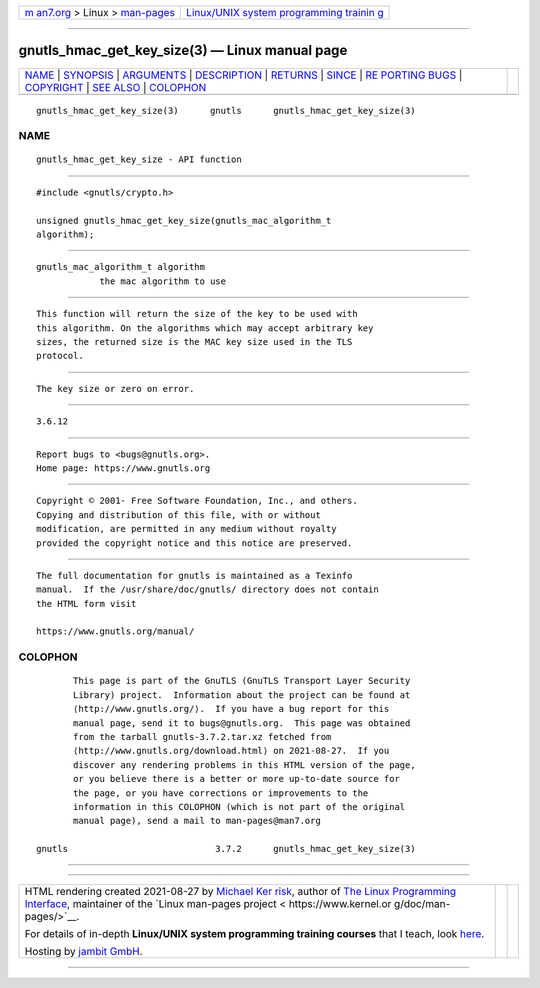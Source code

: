 .. container:: page-top

.. container:: nav-bar

   +----------------------------------+----------------------------------+
   | `m                               | `Linux/UNIX system programming   |
   | an7.org <../../../index.html>`__ | trainin                          |
   | > Linux >                        | g <http://man7.org/training/>`__ |
   | `man-pages <../index.html>`__    |                                  |
   +----------------------------------+----------------------------------+

--------------

gnutls_hmac_get_key_size(3) — Linux manual page
===============================================

+-----------------------------------+-----------------------------------+
| `NAME <#NAME>`__ \|               |                                   |
| `SYNOPSIS <#SYNOPSIS>`__ \|       |                                   |
| `ARGUMENTS <#ARGUMENTS>`__ \|     |                                   |
| `DESCRIPTION <#DESCRIPTION>`__ \| |                                   |
| `RETURNS <#RETURNS>`__ \|         |                                   |
| `SINCE <#SINCE>`__ \|             |                                   |
| `RE                               |                                   |
| PORTING BUGS <#REPORTING_BUGS>`__ |                                   |
| \| `COPYRIGHT <#COPYRIGHT>`__ \|  |                                   |
| `SEE ALSO <#SEE_ALSO>`__ \|       |                                   |
| `COLOPHON <#COLOPHON>`__          |                                   |
+-----------------------------------+-----------------------------------+
| .. container:: man-search-box     |                                   |
+-----------------------------------+-----------------------------------+

::

   gnutls_hmac_get_key_size(3)      gnutls      gnutls_hmac_get_key_size(3)

NAME
-------------------------------------------------

::

          gnutls_hmac_get_key_size - API function


---------------------------------------------------------

::

          #include <gnutls/crypto.h>

          unsigned gnutls_hmac_get_key_size(gnutls_mac_algorithm_t
          algorithm);


-----------------------------------------------------------

::

          gnutls_mac_algorithm_t algorithm
                      the mac algorithm to use


---------------------------------------------------------------

::

          This function will return the size of the key to be used with
          this algorithm. On the algorithms which may accept arbitrary key
          sizes, the returned size is the MAC key size used in the TLS
          protocol.


-------------------------------------------------------

::

          The key size or zero on error.


---------------------------------------------------

::

          3.6.12


---------------------------------------------------------------------

::

          Report bugs to <bugs@gnutls.org>.
          Home page: https://www.gnutls.org


-----------------------------------------------------------

::

          Copyright © 2001- Free Software Foundation, Inc., and others.
          Copying and distribution of this file, with or without
          modification, are permitted in any medium without royalty
          provided the copyright notice and this notice are preserved.


---------------------------------------------------------

::

          The full documentation for gnutls is maintained as a Texinfo
          manual.  If the /usr/share/doc/gnutls/ directory does not contain
          the HTML form visit

          https://www.gnutls.org/manual/ 

COLOPHON
---------------------------------------------------------

::

          This page is part of the GnuTLS (GnuTLS Transport Layer Security
          Library) project.  Information about the project can be found at
          ⟨http://www.gnutls.org/⟩.  If you have a bug report for this
          manual page, send it to bugs@gnutls.org.  This page was obtained
          from the tarball gnutls-3.7.2.tar.xz fetched from
          ⟨http://www.gnutls.org/download.html⟩ on 2021-08-27.  If you
          discover any rendering problems in this HTML version of the page,
          or you believe there is a better or more up-to-date source for
          the page, or you have corrections or improvements to the
          information in this COLOPHON (which is not part of the original
          manual page), send a mail to man-pages@man7.org

   gnutls                            3.7.2      gnutls_hmac_get_key_size(3)

--------------

--------------

.. container:: footer

   +-----------------------+-----------------------+-----------------------+
   | HTML rendering        |                       | |Cover of TLPI|       |
   | created 2021-08-27 by |                       |                       |
   | `Michael              |                       |                       |
   | Ker                   |                       |                       |
   | risk <https://man7.or |                       |                       |
   | g/mtk/index.html>`__, |                       |                       |
   | author of `The Linux  |                       |                       |
   | Programming           |                       |                       |
   | Interface <https:     |                       |                       |
   | //man7.org/tlpi/>`__, |                       |                       |
   | maintainer of the     |                       |                       |
   | `Linux man-pages      |                       |                       |
   | project <             |                       |                       |
   | https://www.kernel.or |                       |                       |
   | g/doc/man-pages/>`__. |                       |                       |
   |                       |                       |                       |
   | For details of        |                       |                       |
   | in-depth **Linux/UNIX |                       |                       |
   | system programming    |                       |                       |
   | training courses**    |                       |                       |
   | that I teach, look    |                       |                       |
   | `here <https://ma     |                       |                       |
   | n7.org/training/>`__. |                       |                       |
   |                       |                       |                       |
   | Hosting by `jambit    |                       |                       |
   | GmbH                  |                       |                       |
   | <https://www.jambit.c |                       |                       |
   | om/index_en.html>`__. |                       |                       |
   +-----------------------+-----------------------+-----------------------+

--------------

.. container:: statcounter

   |Web Analytics Made Easy - StatCounter|

.. |Cover of TLPI| image:: https://man7.org/tlpi/cover/TLPI-front-cover-vsmall.png
   :target: https://man7.org/tlpi/
.. |Web Analytics Made Easy - StatCounter| image:: https://c.statcounter.com/7422636/0/9b6714ff/1/
   :class: statcounter
   :target: https://statcounter.com/
